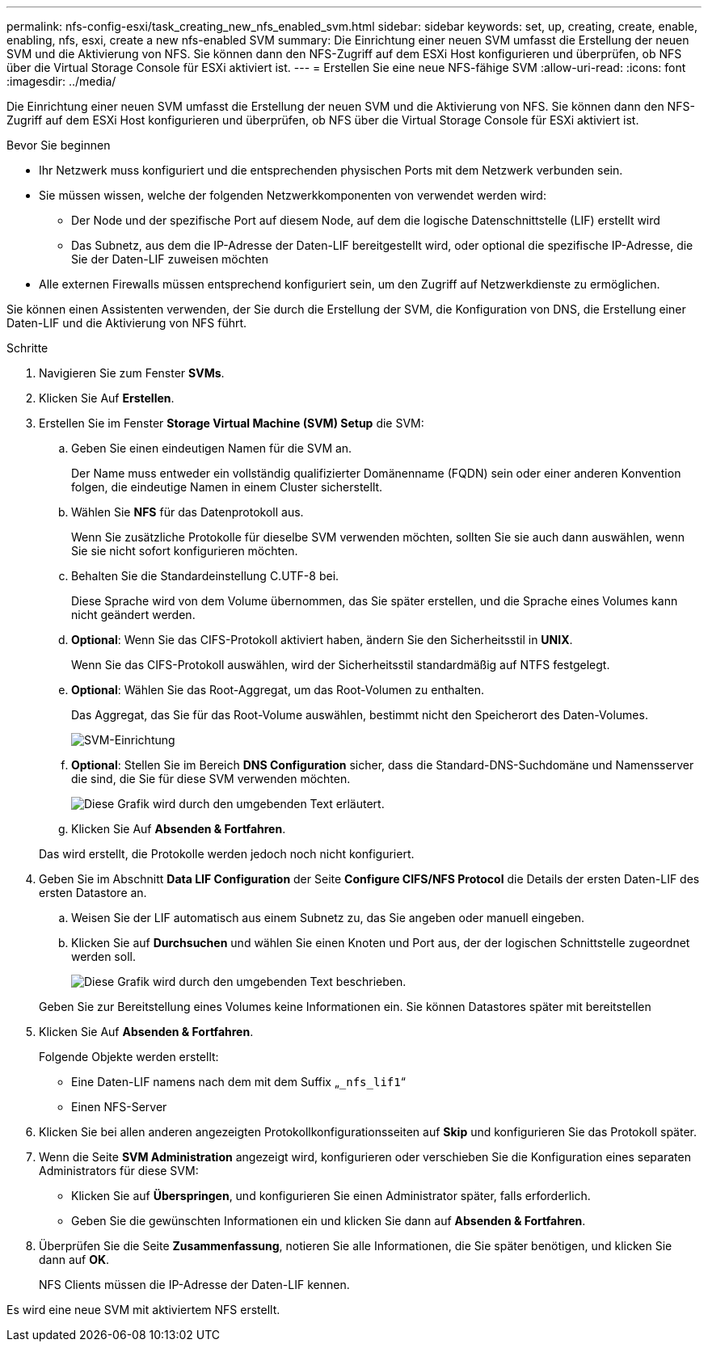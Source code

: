 ---
permalink: nfs-config-esxi/task_creating_new_nfs_enabled_svm.html 
sidebar: sidebar 
keywords: set, up, creating, create, enable, enabling, nfs, esxi, create a new nfs-enabled SVM 
summary: Die Einrichtung einer neuen SVM umfasst die Erstellung der neuen SVM und die Aktivierung von NFS. Sie können dann den NFS-Zugriff auf dem ESXi Host konfigurieren und überprüfen, ob NFS über die Virtual Storage Console für ESXi aktiviert ist. 
---
= Erstellen Sie eine neue NFS-fähige SVM
:allow-uri-read: 
:icons: font
:imagesdir: ../media/


[role="lead"]
Die Einrichtung einer neuen SVM umfasst die Erstellung der neuen SVM und die Aktivierung von NFS. Sie können dann den NFS-Zugriff auf dem ESXi Host konfigurieren und überprüfen, ob NFS über die Virtual Storage Console für ESXi aktiviert ist.

.Bevor Sie beginnen
* Ihr Netzwerk muss konfiguriert und die entsprechenden physischen Ports mit dem Netzwerk verbunden sein.
* Sie müssen wissen, welche der folgenden Netzwerkkomponenten von verwendet werden wird:
+
** Der Node und der spezifische Port auf diesem Node, auf dem die logische Datenschnittstelle (LIF) erstellt wird
** Das Subnetz, aus dem die IP-Adresse der Daten-LIF bereitgestellt wird, oder optional die spezifische IP-Adresse, die Sie der Daten-LIF zuweisen möchten


* Alle externen Firewalls müssen entsprechend konfiguriert sein, um den Zugriff auf Netzwerkdienste zu ermöglichen.


Sie können einen Assistenten verwenden, der Sie durch die Erstellung der SVM, die Konfiguration von DNS, die Erstellung einer Daten-LIF und die Aktivierung von NFS führt.

.Schritte
. Navigieren Sie zum Fenster *SVMs*.
. Klicken Sie Auf *Erstellen*.
. Erstellen Sie im Fenster *Storage Virtual Machine (SVM) Setup* die SVM:
+
.. Geben Sie einen eindeutigen Namen für die SVM an.
+
Der Name muss entweder ein vollständig qualifizierter Domänenname (FQDN) sein oder einer anderen Konvention folgen, die eindeutige Namen in einem Cluster sicherstellt.

.. Wählen Sie *NFS* für das Datenprotokoll aus.
+
Wenn Sie zusätzliche Protokolle für dieselbe SVM verwenden möchten, sollten Sie sie auch dann auswählen, wenn Sie sie nicht sofort konfigurieren möchten.

.. Behalten Sie die Standardeinstellung C.UTF-8 bei.
+
Diese Sprache wird von dem Volume übernommen, das Sie später erstellen, und die Sprache eines Volumes kann nicht geändert werden.

.. *Optional*: Wenn Sie das CIFS-Protokoll aktiviert haben, ändern Sie den Sicherheitsstil in *UNIX*.
+
Wenn Sie das CIFS-Protokoll auswählen, wird der Sicherheitsstil standardmäßig auf NTFS festgelegt.

.. *Optional*: Wählen Sie das Root-Aggregat, um das Root-Volumen zu enthalten.
+
Das Aggregat, das Sie für das Root-Volume auswählen, bestimmt nicht den Speicherort des Daten-Volumes.

+
image::../media/svm_setup_details_unix_selected_nfs_esxi.gif[SVM-Einrichtung]

.. *Optional*: Stellen Sie im Bereich *DNS Configuration* sicher, dass die Standard-DNS-Suchdomäne und Namensserver die sind, die Sie für diese SVM verwenden möchten.
+
image::../media/svm_setup_details_dns_nfs_esxi.gif[Diese Grafik wird durch den umgebenden Text erläutert.]

.. Klicken Sie Auf *Absenden & Fortfahren*.


+
Das wird erstellt, die Protokolle werden jedoch noch nicht konfiguriert.

. Geben Sie im Abschnitt *Data LIF Configuration* der Seite *Configure CIFS/NFS Protocol* die Details der ersten Daten-LIF des ersten Datastore an.
+
.. Weisen Sie der LIF automatisch aus einem Subnetz zu, das Sie angeben oder manuell eingeben.
.. Klicken Sie auf *Durchsuchen* und wählen Sie einen Knoten und Port aus, der der logischen Schnittstelle zugeordnet werden soll.
+
image::../media/svm_setup_cifs_nfs_page_lif_multi_nas_nfs_esxi.gif[Diese Grafik wird durch den umgebenden Text beschrieben.]



+
Geben Sie zur Bereitstellung eines Volumes keine Informationen ein. Sie können Datastores später mit bereitstellen

. Klicken Sie Auf *Absenden & Fortfahren*.
+
Folgende Objekte werden erstellt:

+
** Eine Daten-LIF namens nach dem mit dem Suffix „`_nfs_lif1`“
** Einen NFS-Server


. Klicken Sie bei allen anderen angezeigten Protokollkonfigurationsseiten auf *Skip* und konfigurieren Sie das Protokoll später.
. Wenn die Seite *SVM Administration* angezeigt wird, konfigurieren oder verschieben Sie die Konfiguration eines separaten Administrators für diese SVM:
+
** Klicken Sie auf *Überspringen*, und konfigurieren Sie einen Administrator später, falls erforderlich.
** Geben Sie die gewünschten Informationen ein und klicken Sie dann auf *Absenden & Fortfahren*.


. Überprüfen Sie die Seite *Zusammenfassung*, notieren Sie alle Informationen, die Sie später benötigen, und klicken Sie dann auf *OK*.
+
NFS Clients müssen die IP-Adresse der Daten-LIF kennen.



Es wird eine neue SVM mit aktiviertem NFS erstellt.

